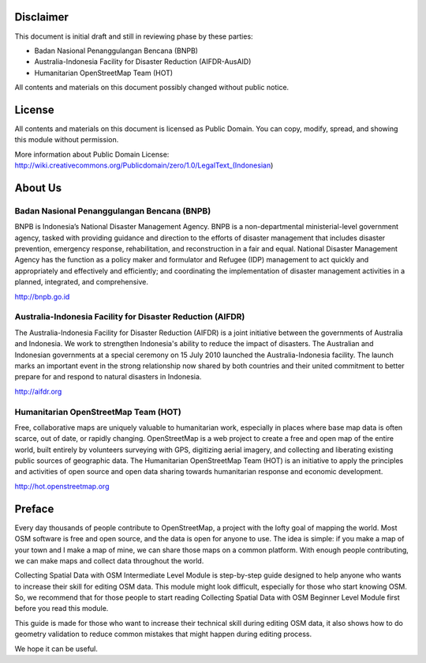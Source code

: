 .. image:: /static/training/intermediate/osm/image1.png


Disclaimer
**********

This document is initial draft and still in reviewing phase by these parties: 

• Badan Nasional Penanggulangan Bencana (BNPB)
• Australia-Indonesia Facility for Disaster Reduction (AIFDR-AusAID)
• Humanitarian OpenStreetMap Team (HOT)

All contents and materials on this document possibly changed without public notice. 

License
*******

.. image:: /static/training/intermediate/osm/image2.png
 
All contents and materials on this document is licensed as Public Domain. You can copy, modify, spread, and showing this module without permission. 

More information about Public Domain License: 
http://wiki.creativecommons.org/Publicdomain/zero/1.0/LegalText_(Indonesian)


About Us
********
Badan Nasional Penanggulangan Bencana (BNPB)
============================================

.. image:: /static/training/intermediate/osm/image3.png 

BNPB is Indonesia’s National Disaster Management Agency. BNPB is a non-departmental ministerial-level government agency, tasked with providing guidance and direction to the efforts of disaster management that includes disaster prevention, emergency response, rehabilitation, and reconstruction in a fair and equal. National Disaster Management Agency has the function as a policy maker and formulator and Refugee (IDP) management to act quickly and appropriately and effectively and efficiently; and coordinating the implementation of disaster management activities in a planned, integrated, and comprehensive.

http://bnpb.go.id 


Australia-Indonesia Facility for Disaster Reduction (AIFDR)
===========================================================
 
.. image:: /static/training/intermediate/osm/image4.png

The Australia-Indonesia Facility for Disaster Reduction (AIFDR) is a joint initiative between the governments of Australia and Indonesia. We work to strengthen Indonesia's ability to reduce the impact of disasters. The Australian and Indonesian governments at a special ceremony on 15 July 2010 launched the Australia-Indonesia facility. The launch marks an important event in the strong relationship now shared by both countries and their united commitment to better prepare for and respond to natural disasters in Indonesia.


http://aifdr.org


Humanitarian OpenStreetMap Team (HOT)
=====================================

.. image:: /static/training/intermediate/osm/image5.png 

Free, collaborative maps are uniquely valuable to humanitarian work, especially in places where base map data is often scarce, out of date, or rapidly changing. OpenStreetMap is a web project to create a free and open map of the entire world, built entirely by volunteers surveying with GPS, digitizing aerial imagery, and collecting and liberating existing public sources of geographic data. The Humanitarian OpenStreetMap Team (HOT) is an initiative to apply the principles and activities of open source and open data sharing towards humanitarian response and economic development.

http://hot.openstreetmap.org


Preface
*******
Every day thousands of people contribute to OpenStreetMap, a project with the lofty goal of mapping the world. Most OSM software is free and open source, and the data is open for anyone to use. The idea is simple: if you make a map of your town and I make a map of mine, we can share those maps on a common platform. With enough people contributing, we can make maps and collect data throughout the world.

Collecting Spatial Data with OSM Intermediate Level Module is step-by-step guide designed to help anyone who wants to increase their skill for editing OSM data. This module might look difficult, especially for those who start knowing OSM. So, we recommend that for those people to start reading Collecting Spatial Data with OSM Beginner Level Module first before you read this module.

This guide is made for those who want to increase their technical skill during editing OSM data, it also shows how to do geometry validation to reduce common mistakes that might happen during editing process.

We hope it can be useful.

